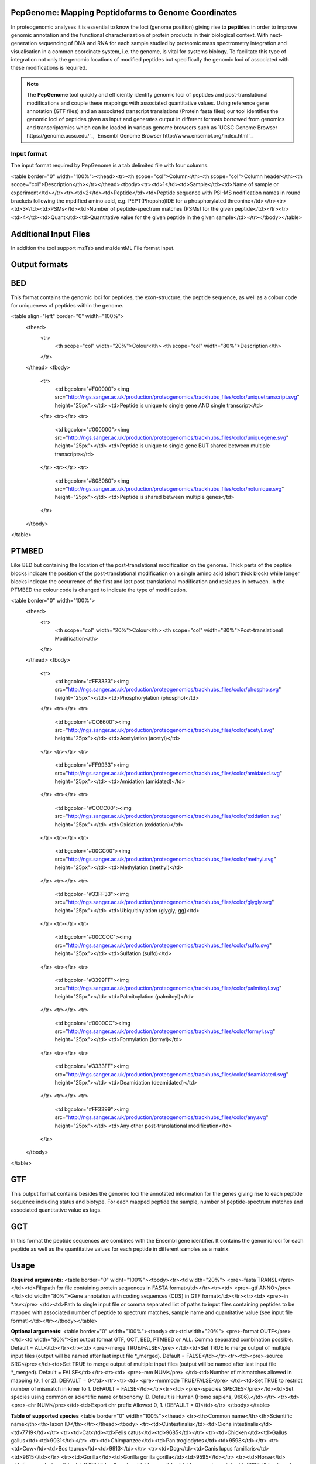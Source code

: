 .. _pepgenome

PepGenome: Mapping Peptidoforms to Genome Coordinates
------------------------------------

In proteogenomic analyses it is essential to know the loci (genome position) giving rise to **peptides** in order to improve genomic annotation and the functional characterization of protein products in their biological context. With next-generation sequencing of DNA and RNA for each sample studied by proteomic mass spectrometry integration and visualisation in a common coordinate system, i.e. the genome, is vital for systems biology. To facilitate this type of integration not only the genomic locations of modified peptides but specifically the genomic loci of associated with these modifications is required.


.. note:: The **PepGenome** tool quickly and efficiently identify genomic loci of peptides and post-translational modifications and couple these mappings with associated quantitative values. Using reference gene annotation (GTF files) and an associated transcript translations (Protein fasta files) our tool identifies the genomic loci of peptides given as input and generates output in different formats borrowed from genomics and transcriptomics which can be loaded in various genome browsers such as `UCSC Genome Browser https://genome.ucsc.edu/`_, `Ensembl Genome Browser http://www.ensembl.org/index.html`_.



Input format
~~~~~~~~~~~~

The input format required by PepGenome is a tab delimited file with four columns.

<table border="0" width="100%"><thead><tr><th scope="col">Column</th><th scope="col">Column header</th><th scope="col">Description</th></tr></thead><tbody><tr><td>1</td><td>Sample</td><td>Name of sample or experiment</td></tr><tr><td>2</td><td>Peptide</td><td>Peptide sequence with PSI-MS nodification names in round brackets following the mpdified amino acid, e.g. PEPT(Phopsho)IDE for a phosphorylated threonine</td></tr><tr><td>3</td><td>PSMs</td><td>Number of peptide-spectrum matches (PSMs) for the given peptide</td></tr><tr><td>4</td><td>Quant</td><td>Quantitative value for the given peptide in the given sample</td></tr></tbody></table>

Additional Input Files
----------------------

In addition the tool support mzTab and mzIdentML File format input.

Output formats
---------------

BED
------------

This format contains the genomic loci for peptides, the exon-structure, the peptide sequence, as well as a colour code for uniqueness of peptides within the genome.

<table align="left" border="0" width="100%">
	<thead>
		<tr>
			<th scope="col" width="20%">Colour</th>
			<th scope="col" width="80%">Description</th>
		</tr>
	</thead>
	<tbody>
		<tr>
			<td bgcolor="#F00000"><img src="http://ngs.sanger.ac.uk/production/proteogenomics/trackhubs_files/color/uniquetranscript.svg" height="25px"></td>
			<td>Peptide is unique to single gene AND single transcript</td>
		</tr>
		<tr></tr>
		<tr>
			<td bgcolor="#000000"><img src="http://ngs.sanger.ac.uk/production/proteogenomics/trackhubs_files/color/uniquegene.svg" height="25px"></td>
			<td>Peptide is unique to single gene BUT shared between multiple transcripts</td>
		</tr>
		<tr></tr>
		<tr>
			<td bgcolor="#808080"><img src="http://ngs.sanger.ac.uk/production/proteogenomics/trackhubs_files/color/notunique.svg" height="25px"></td>
			<td>Peptide is shared between multiple genes</td>
		</tr>
	</tbody>
</table>

PTMBED
----------

Like BED but containing the location of the post-translational modification on the genome. Thick parts of the peptide blocks indicate the position of the post-translational modification on a single amino acid (short thick block) while longer blocks indicate the occurrence of the first and last post-translational modification and residues in between. In the PTMBED the colour code is changed to indicate the type of modification.

<table border="0" width="100%">
	<thead>
		<tr>
			<th scope="col" width="20%">Colour</th>
			<th scope="col" width="80%">Post-translational Modification</th>
		</tr>
	</thead>
	<tbody>
		<tr>
			<td bgcolor="#FF3333"><img src="http://ngs.sanger.ac.uk/production/proteogenomics/trackhubs_files/color/phospho.svg" height="25px"></td>
			<td>Phosphorylation (phospho)</td>
		</tr>
		<tr></tr>
		<tr>
			<td bgcolor="#CC6600"><img src="http://ngs.sanger.ac.uk/production/proteogenomics/trackhubs_files/color/acetyl.svg" height="25px"></td>
			<td>Acetylation (acetyl)</td>
		</tr>
		<tr></tr>
		<tr>
			<td bgcolor="#FF9933"><img src="http://ngs.sanger.ac.uk/production/proteogenomics/trackhubs_files/color/amidated.svg" height="25px"></td>
			<td>Amidation (amidated)</td>
		</tr>
		<tr></tr>
		<tr>
			<td bgcolor="#CCCC00"><img src="http://ngs.sanger.ac.uk/production/proteogenomics/trackhubs_files/color/oxidation.svg" height="25px"></td>
			<td>Oxidation (oxidation)</td>
		</tr>
		<tr></tr>
		<tr>
			<td bgcolor="#00CC00"><img src="http://ngs.sanger.ac.uk/production/proteogenomics/trackhubs_files/color/methyl.svg" height="25px"></td>
			<td>Methylation (methyl)</td>
		</tr>
		<tr></tr>
		<tr>
			<td bgcolor="#33FF33"><img src="http://ngs.sanger.ac.uk/production/proteogenomics/trackhubs_files/color/glygly.svg" height="25px"></td>
			<td>Ubiquitinylation (glygly; gg)</td>
		</tr>
		<tr></tr>
		<tr>
			<td bgcolor="#00CCCC"><img src="http://ngs.sanger.ac.uk/production/proteogenomics/trackhubs_files/color/sulfo.svg" height="25px"></td>
			<td>Sulfation (sulfo)</td>
		</tr>
		<tr></tr>
		<tr>
			<td bgcolor="#3399FF"><img src="http://ngs.sanger.ac.uk/production/proteogenomics/trackhubs_files/color/palmitoyl.svg" height="25px"></td>
			<td>Palmitoylation (palmitoyl)</td>
		</tr>
		<tr></tr>
		<tr>
			<td bgcolor="#0000CC"><img src="http://ngs.sanger.ac.uk/production/proteogenomics/trackhubs_files/color/formyl.svg" height="25px"></td>
			<td>Formylation (formyl)</td>
		</tr>
		<tr></tr>
		<tr>
			<td bgcolor="#3333FF"><img src="http://ngs.sanger.ac.uk/production/proteogenomics/trackhubs_files/color/deamidated.svg" height="25px"></td>
			<td>Deamidation (deamidated)</td>
		</tr>
		<tr></tr>
		<tr>
			<td bgcolor="#FF3399"><img src="http://ngs.sanger.ac.uk/production/proteogenomics/trackhubs_files/color/any.svg" height="25px"></td>
			<td>Any other post-translational modification</td>
		</tr>
	</tbody>
</table>

GTF
--------

This output format contains besides the genomic loci the annotated information for the genes giving rise to each peptide sequence including status and biotype. For each mapped peptide the sample, number of peptide-spectrum matches and associated quantitative value as tags.

GCT
---------
In this format the peptide sequences are combines with the Ensembl gene identifier. It contains the genomic loci for each peptide as well as the quantitative values for each peptide in different samples as a matrix.

Usage
-----------

**Required arguments**:
<table border="0" widht="100%"><tbody><tr><td width="20%">
<pre>-fasta TRANSL</pre>
</td><td>Filepath for file containing protein sequences in FASTA format</td></tr><tr><td>
<pre>-gtf ANNO</pre>
</td><td width="80%">Gene annotation with coding sequences (CDS) in GTF format</td></tr><tr><td>
<pre>-in *.tsv</pre>
</td><td>Path to single input file or comma separated list of paths to input files containing peptides to be mapped with associated number of peptide to spectrum matches, sample name and quantitative value (see input file format)</td></tr></tbody></table>

**Optional arguments**:
<table border="0" width="100%"><tbody><tr><td width="20%">
<pre>-format OUTF</pre>
</td><td width="80%">Set output format GTF, GCT, BED, PTMBED or ALL. Comma separated combination possible. Default = ALL</td></tr><tr><td>
<pre>-merge TRUE/FALSE</pre>
</td><td>Set TRUE to merge output of multiple input files (output will be named after last input file *_merged). Default = FALSE</td></tr><tr><td><pre>-source SRC</pre></td><td>Set TRUE to merge output of multiple input files (output will be named after last input file *_merged). Default = FALSE</td></tr><tr><td>
<pre>-mm NUM</pre>
</td><td>Number of mismatches allowed in mapping (0, 1 or 2). DEFAULT = 0</td></tr><tr><td>
<pre>-mmmode TRUE/FALSE</pre>
</td><td>Set TRUE to restrict number of mismatch in kmer to 1. DEFAULT = FALSE</td></tr><tr><td>
<pre>-species SPECIES</pre></td><td>Set species using common or scientific name or taxonomy ID. Default is Human (Homo sapiens, 9606).</td></tr>
<tr><td><pre>-chr NUM</pre></td><td>Export chr prefix Allowed 0, 1.  (DEFAULT = 0)</td></tr>
</tbody></table>

**Table of supported species**
<table border="0" width="100%"><thead>
<tr><th>Common name</th><th>Scientific name</th><th>Taxon ID</th></tr></thead><tbody>
<tr><td>C.intestinalis</td><td>Ciona intestinalis</td><td>7719</td></tr>
<tr><td>Cat</td><td>Felis catus</td><td>9685</td></tr>
<tr><td>Chicken</td><td>Gallus gallus</td><td>9031</td></tr>
<tr><td>Chimpanzee</td><td>Pan troglodytes</td><td>9598</td></tr>
<tr><td>Cow</td><td>Bos taurus</td><td>9913</td></tr>
<tr><td>Dog</td><td>Canis lupus familiaris</td><td>9615</td></tr>
<tr><td>Gorilla</td><td>Gorilla gorilla gorilla</td><td>9595</td></tr>
<tr><td>Horse</td><td>Equus caballus</td><td>9796</td></tr>
<tr><td>Human</td><td>Homo sapiens</td><td>9606</td></tr>
<tr><td>Macaque</td><td>Macaca mulatta</td><td>9544</td></tr>
<tr><td>Marmoset</td><td>Callithrix jacchus</td><td>9483</td></tr>
<tr><td>Medaka</td><td>Oryzias latipes</td><td>8090</td></tr>
<tr><td>Mouse</td><td>Mus musculus</td><td>10090</td></tr>
<tr><td>Olive baboon</td><td>Papio anubis</td><td>9555</td></tr>
<tr><td>Opossum</td><td>Monodelphis domestica</td><td>13616</td></tr>
<tr><td>Orangutan</td><td>Pongo abelii</td><td>9601</td></tr>
<tr><td>Pig</td><td>Sus scrofa</td><td>9823</td></tr>
<tr><td>Platypus</td><td>Ornithorhynchus anatinus</td><td>9258</td></tr>
<tr><td>Rabbit</td><td>Oryctolagus cuniculus</td><td>9986</td></tr>
<tr><td>Rat</td><td>Rattus norvegicus</td><td>10116</td></tr>
<tr><td>Sheep</td><td>Ovis aries</td><td>9940</td></tr>
<tr><td>Tetraodon</td><td>Tetraodon nigroviridis</td><td>99883</td></tr>
<tr><td>Turkey</td><td>Meleagris gallopavo</td><td>9103</td></tr>
<tr><td>Vervet-AGM</td><td>Chlorocebus sabaeus</td><td>60711</td></tr>
<tr><td>Zebra Finch</td><td>Taeniopygia guttata</td><td>59729</td></tr></tbody>
</table>


